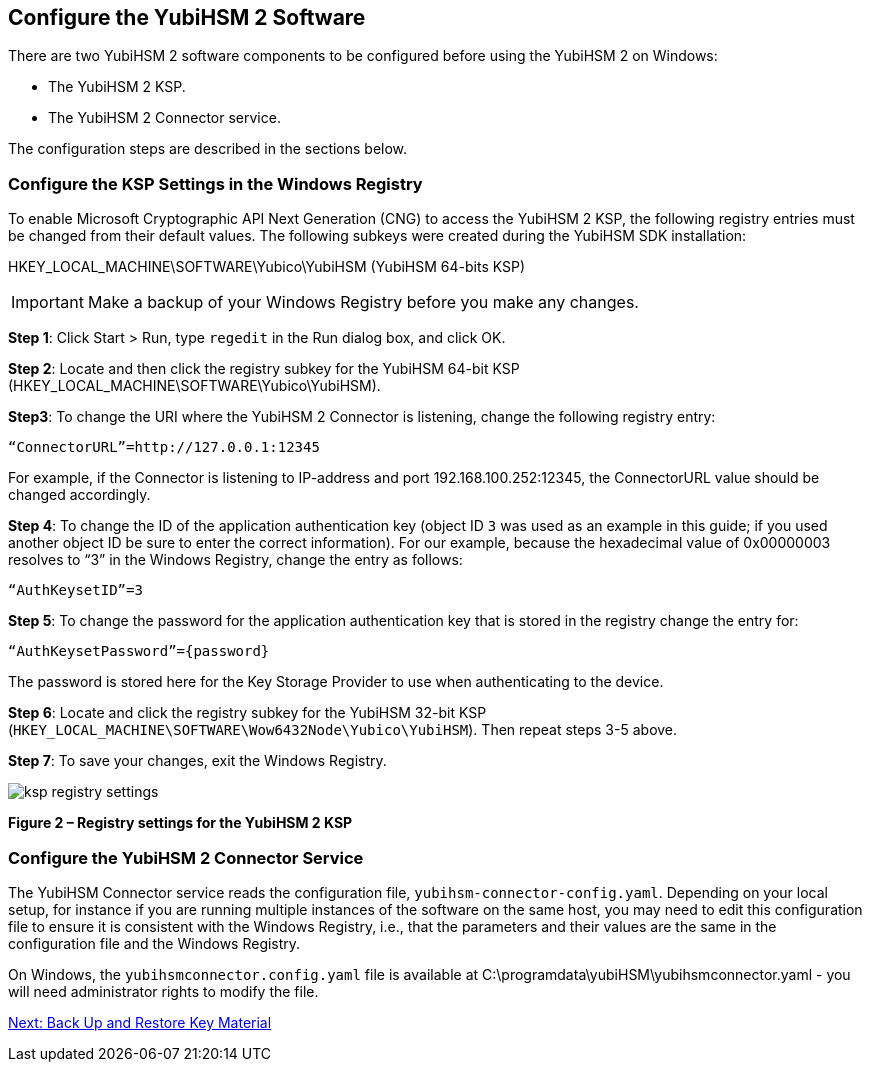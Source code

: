 == Configure the YubiHSM 2 Software

There are two YubiHSM 2 software components to be configured before using the YubiHSM 2 on Windows:

* The YubiHSM 2 KSP.
* The YubiHSM 2 Connector service.

The configuration steps are described in the sections below.


=== Configure the KSP Settings in the Windows Registry

To enable Microsoft Cryptographic API Next Generation (CNG) to access the YubiHSM 2 KSP, the following registry entries must be changed from their default values. The following subkeys were created during the YubiHSM SDK installation:

HKEY_LOCAL_MACHINE\SOFTWARE\Yubico\YubiHSM (YubiHSM 64-bits KSP)

[IMPORTANT]
===========
Make a backup of your Windows Registry before you make any changes.
===========

*Step 1*: Click Start > Run, type `regedit` in the Run dialog box, and click OK.

*Step 2*: Locate and then click the registry subkey for the YubiHSM 64-bit KSP (HKEY_LOCAL_MACHINE\SOFTWARE\Yubico\YubiHSM).

*Step3*: To change the URI where the YubiHSM 2 Connector is listening, change the following registry entry:

`“ConnectorURL”=http://127.0.0.1:12345`

For example, if the Connector is listening to IP-address and port 192.168.100.252:12345, the ConnectorURL value should be changed accordingly.

*Step 4*: To change the ID of the application authentication key (object ID `3` was used as an example in this guide; if you used another object ID be sure to enter the correct information). For our example, because the hexadecimal value of 0x00000003 resolves to “3” in the Windows Registry, change the entry as follows:

`“AuthKeysetID”=3`

*Step 5*: To change the password for the application authentication key that is stored in the registry change the entry for:

`“AuthKeysetPassword”={password}`

The password is stored here for the Key Storage Provider to use when authenticating to the device.

*Step 6*: Locate and click the registry subkey for the YubiHSM 32-bit KSP (`HKEY_LOCAL_MACHINE\SOFTWARE\Wow6432Node\Yubico\YubiHSM`). Then repeat steps 3-5 above.

*Step 7*: To save your changes, exit the Windows Registry.

image::ksp-registry-settings.png[]

**Figure 2 – Registry settings for the YubiHSM 2 KSP**


=== Configure the YubiHSM 2 Connector Service

The YubiHSM Connector service reads the configuration file, `yubihsm-connector-config.yaml`. Depending on your local setup, for instance if you are running multiple instances of the software on the same host, you may need to edit this configuration file to ensure it is consistent with the Windows Registry, i.e.,  that the parameters and their values are the same in the configuration file and the Windows Registry.

On Windows, the `yubihsmconnector.config.yaml` file is available at C:\programdata\yubiHSM\yubihsmconnector.yaml - you will need administrator rights to modify the file.


link:Backup_Key_Material.adoc[Next: Back Up and Restore Key Material]
